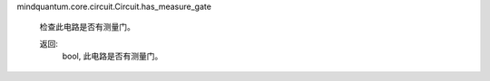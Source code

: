 mindquantum.core.circuit.Circuit.has_measure_gate

        检查此电路是否有测量门。

        返回:
            bool, 此电路是否有测量门。
        